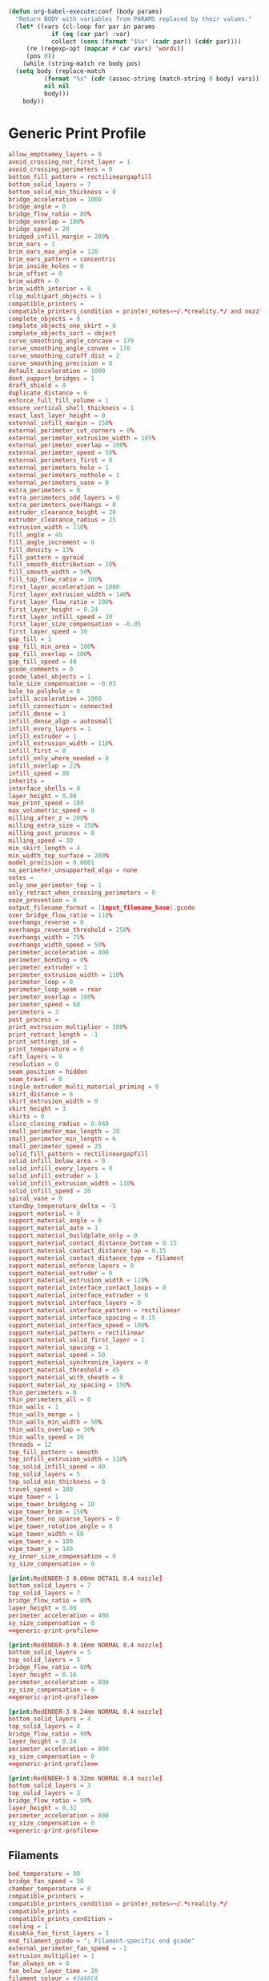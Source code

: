 #+PROPERTY: tangle "./config_bundle.ini"

#+BEGIN_SRC emacs-lisp :results none
  (defun org-babel-execute:conf (body params)
    "Return BODY with variables from PARAMS replaced by their values."
    (let* ((vars (cl-loop for par in params
			  if (eq (car par) :var)
			  collect (cons (format "$%s" (cadr par)) (cddr par))))
	   (re (regexp-opt (mapcar #'car vars) 'words))
	   (pos 0))
      (while (string-match re body pos)
	(setq body (replace-match
		    (format "%s" (cdr (assoc-string (match-string 0 body) vars)))
		    nil nil
		    body)))
      body))
#+END_SRC

* Generic Print Profile
  #+NAME: generic-print-profile
  #+BEGIN_SRC conf :noweb yes
    allow_emptnamey_layers = 0
    avoid_crossing_not_first_layer = 1
    avoid_crossing_perimeters = 0
    bottom_fill_pattern = rectilineargapfill
    bottom_solid_layers = 7
    bottom_solid_min_thickness = 0
    bridge_acceleration = 1000
    bridge_angle = 0
    bridge_flow_ratio = 80%
    bridge_overlap = 100%
    bridge_speed = 20
    bridged_infill_margin = 200%
    brim_ears = 1
    brim_ears_max_angle = 120
    brim_ears_pattern = concentric
    brim_inside_holes = 0
    brim_offset = 0
    brim_width = 0
    brim_width_interior = 0
    clip_multipart_objects = 1
    compatible_printers = 
    compatible_printers_condition = printer_notes=~/.*creality.*/ and nozzle_diameter[0]==0.4
    complete_objects = 0
    complete_objects_one_skirt = 0
    complete_objects_sort = object
    curve_smoothing_angle_concave = 170
    curve_smoothing_angle_convex = 170
    curve_smoothing_cutoff_dist = 2
    curve_smoothing_precision = 0
    default_acceleration = 1000
    dont_support_bridges = 1
    draft_shield = 0
    duplicate_distance = 6
    enforce_full_fill_volume = 1
    ensure_vertical_shell_thickness = 1
    exact_last_layer_height = 0
    external_infill_margin = 150%
    external_perimeter_cut_corners = 0%
    external_perimeter_extrusion_width = 105%
    external_perimeter_overlap = 100%
    external_perimeter_speed = 50%
    external_perimeters_first = 0
    external_perimeters_hole = 1
    external_perimeters_nothole = 1
    external_perimeters_vase = 0
    extra_perimeters = 0
    extra_perimeters_odd_layers = 0
    extra_perimeters_overhangs = 0
    extruder_clearance_height = 20
    extruder_clearance_radius = 25
    extrusion_width = 110%
    fill_angle = 45
    fill_angle_increment = 0
    fill_density = 13%
    fill_pattern = gyroid
    fill_smooth_distribution = 10%
    fill_smooth_width = 50%
    fill_top_flow_ratio = 100%
    first_layer_acceleration = 1000
    first_layer_extrusion_width = 140%
    first_layer_flow_ratio = 100%
    first_layer_height = 0.24
    first_layer_infill_speed = 30
    first_layer_size_compensation = -0.05
    first_layer_speed = 30
    gap_fill = 1
    gap_fill_min_area = 100%
    gap_fill_overlap = 100%
    gap_fill_speed = 40
    gcode_comments = 0
    gcode_label_objects = 1
    hole_size_compensation = -0.03
    hole_to_polyhole = 0
    infill_acceleration = 1000
    infill_connection = connected
    infill_dense = 1
    infill_dense_algo = autosmall
    infill_every_layers = 1
    infill_extruder = 1
    infill_extrusion_width = 110%
    infill_first = 0
    infill_only_where_needed = 0
    infill_overlap = 22%
    infill_speed = 80
    inherits = 
    interface_shells = 0
    layer_height = 0.08
    max_print_speed = 100
    max_volumetric_speed = 0
    milling_after_z = 200%
    milling_extra_size = 150%
    milling_post_process = 0
    milling_speed = 30
    min_skirt_length = 4
    min_width_top_surface = 200%
    model_precision = 0.0001
    no_perimeter_unsupported_algo = none
    notes = 
    only_one_perimeter_top = 1
    only_retract_when_crossing_perimeters = 0
    ooze_prevention = 0
    output_filename_format = [input_filename_base].gcode
    over_bridge_flow_ratio = 110%
    overhangs_reverse = 0
    overhangs_reverse_threshold = 250%
    overhangs_width = 75%
    overhangs_width_speed = 50%
    perimeter_acceleration = 400
    perimeter_bonding = 0%
    perimeter_extruder = 1
    perimeter_extrusion_width = 110%
    perimeter_loop = 0
    perimeter_loop_seam = rear
    perimeter_overlap = 100%
    perimeter_speed = 60
    perimeters = 3
    post_process = 
    print_extrusion_multiplier = 100%
    print_retract_length = -1
    print_settings_id = 
    print_temperature = 0
    raft_layers = 0
    resolution = 0
    seam_position = hidden
    seam_travel = 0
    single_extruder_multi_material_priming = 0
    skirt_distance = 6
    skirt_extrusion_width = 0
    skirt_height = 3
    skirts = 0
    slice_closing_radius = 0.049
    small_perimeter_max_length = 20
    small_perimeter_min_length = 6
    small_perimeter_speed = 25
    solid_fill_pattern = rectilineargapfill
    solid_infill_below_area = 0
    solid_infill_every_layers = 0
    solid_infill_extruder = 1
    solid_infill_extrusion_width = 110%
    solid_infill_speed = 20
    spiral_vase = 0
    standby_temperature_delta = -5
    support_material = 0
    support_material_angle = 0
    support_material_auto = 1
    support_material_buildplate_only = 0
    support_material_contact_distance_bottom = 0.15
    support_material_contact_distance_top = 0.15
    support_material_contact_distance_type = filament
    support_material_enforce_layers = 0
    support_material_extruder = 0
    support_material_extrusion_width = 110%
    support_material_interface_contact_loops = 0
    support_material_interface_extruder = 0
    support_material_interface_layers = 0
    support_material_interface_pattern = rectilinear
    support_material_interface_spacing = 0.15
    support_material_interface_speed = 100%
    support_material_pattern = rectilinear
    support_material_solid_first_layer = 1
    support_material_spacing = 1
    support_material_speed = 50
    support_material_synchronize_layers = 0
    support_material_threshold = 45
    support_material_with_sheath = 0
    support_material_xy_spacing = 150%
    thin_perimeters = 0
    thin_perimeters_all = 0
    thin_walls = 1
    thin_walls_merge = 1
    thin_walls_min_width = 50%
    thin_walls_overlap = 50%
    thin_walls_speed = 30
    threads = 12
    top_fill_pattern = smooth
    top_infill_extrusion_width = 110%
    top_solid_infill_speed = 40
    top_solid_layers = 5
    top_solid_min_thickness = 0
    travel_speed = 180
    wipe_tower = 1
    wipe_tower_bridging = 10
    wipe_tower_brim = 150%
    wipe_tower_no_sparse_layers = 0
    wipe_tower_rotation_angle = 0
    wipe_tower_width = 60
    wipe_tower_x = 180
    wipe_tower_y = 140
    xy_inner_size_compensation = 0
    xy_size_compensation = 0
  #+END_SRC

  #+BEGIN_SRC conf :noweb yes :tangle ./config_bundle.ini
    [print:RedENDER-3 0.08mm DETAIL 0.4 nozzle]
    bottom_solid_layers = 7
    top_solid_layers = 7
    bridge_flow_ratio = 80%
    layer_height = 0.08
    perimeter_acceleration = 400
    xy_size_compensation = 0
    <<generic-print-profile>>
  #+END_SRC
  
  #+BEGIN_SRC conf :noweb yes :tangle ./config_bundle.ini
    [print:RedENDER-3 0.16mm NORMAL 0.4 nozzle]
    bottom_solid_layers = 5
    top_solid_layers = 5
    bridge_flow_ratio = 80%
    layer_height = 0.16
    perimeter_acceleration = 800
    xy_size_compensation = 0
    <<generic-print-profile>>
  #+END_SRC
  
  #+BEGIN_SRC conf :noweb yes :tangle ./config_bundle.ini
    [print:RedENDER-3 0.24mm NORMAL 0.4 nozzle]
    bottom_solid_layers = 4
    top_solid_layers = 4
    bridge_flow_ratio = 90%
    layer_height = 0.24
    perimeter_acceleration = 800
    xy_size_compensation = 0
    <<generic-print-profile>>
  #+END_SRC
  
  #+BEGIN_SRC conf :noweb yes :tangle ./config_bundle.ini
    [print:RedENDER-3 0.32mm NORMAL 0.4 nozzle]
    bottom_solid_layers = 3
    top_solid_layers = 3
    bridge_flow_ratio = 90%
    layer_height = 0.32
    perimeter_acceleration = 800
    xy_size_compensation = 0
    <<generic-print-profile>>
  #+END_SRC

** Filaments
   #+NAME: generic-filament
   #+BEGIN_SRC conf :tangle no
     bed_temperature = 90
     bridge_fan_speed = 30
     chamber_temperature = 0
     compatible_printers = 
     compatible_printers_condition = printer_notes=~/.*creality.*/
     compatible_prints = 
     compatible_prints_condition = 
     cooling = 1
     disable_fan_first_layers = 3
     end_filament_gcode = "; Filament-specific end gcode"
     external_perimeter_fan_speed = -1
     extrusion_multiplier = 1
     fan_always_on = 0
     fan_below_layer_time = 20
     filament_colour = #3A80CA
     filament_cooling_final_speed = 3.4
     filament_cooling_initial_speed = 2.2
     filament_cooling_moves = 4
     filament_cooling_zone_pause = 0
     filament_cost = 20
     filament_density = 1.04
     filament_deretract_speed = nil
     filament_diameter = 1.75
     filament_dip_extraction_speed = 70
     filament_dip_insertion_speed = 33
     filament_enable_toolchange_part_fan = 0
     filament_enable_toolchange_temp = 0
     filament_load_time = 0
     filament_loading_speed = 28
     filament_loading_speed_start = 3
     filament_max_speed = 0
     filament_max_volumetric_speed = 11
     filament_max_wipe_tower_speed = 0
     filament_melt_zone_pause = 0
     filament_minimal_purge_on_wipe_tower = 15
     filament_notes = ""
     filament_ramming_parameters = "120 100 5.70968 6.03226 7 8.25806 9 9.19355 9.3871 9.77419 10.129 10.3226 10.4516 10.5161| 0.05 5.69677 0.45 6.15484 0.95 8.76774 1.45 9.20323 1.95 9.95806 2.45 10.3871 2.95 10.5677 3.45 7.6 3.95 7.6 4.45 7.6 4.95 7.6"
     filament_retract_before_travel = nil
     filament_retract_before_wipe = nil
     filament_retract_layer_change = nil
     filament_retract_length = nil
     filament_retract_lift = nil
     filament_retract_lift_above = nil
     filament_retract_lift_below = nil
     filament_retract_restart_extra = nil
     filament_retract_speed = nil
     filament_settings_id = ""
     filament_shrink = 100%
     filament_skinnydip_distance = 31
     filament_soluble = 0
     filament_toolchange_delay = 0
     filament_toolchange_part_fan_speed = 50
     filament_toolchange_temp = 200
     filament_type = ABS
     filament_unload_time = 0
     filament_unloading_speed = 90
     filament_unloading_speed_start = 100
     filament_use_fast_skinnydip = 0
     filament_use_skinnydip = 0
     filament_vendor = (Unknown)
     filament_wipe = nil
     filament_wipe_advanced_pigment = 0.5
     filament_wipe_extra_perimeter = nil
     first_layer_bed_temperature = 100
     first_layer_temperature = 238
     inherits = 
     max_fan_speed = 0
     max_speed_reduction = 90%
     min_fan_speed = 0
     min_print_speed = 15
     slowdown_below_layer_time = 20
     start_filament_gcode = "M900 K{if printer_notes=~/.*PRINTER_HAS_BOWDEN.*/}200{else}30{endif}; Filament gcode"
     temperature = 245
     top_fan_speed = -1
   #+END_SRC

   #+BEGIN_SRC conf :noweb yes :tangle ./config_bundle.ini
     [filament:RedENDER-3 PLA]
     bed_temperature = 60
     bridge_fan_speed = 100
     disable_fan_first_layers = 1
     fan_always_on = 1
     fan_below_layer_time = 100
     filament_colour = #FF3232
     filament_density = 1.24
     filament_max_volumentric_speed = 14
     filament_ramming_parameters = "120 100 6.6 6.8 7.2 7.6 7.9 8.2 8.7 9.4 9.9 10.0| 0.05 6.6 0.45 6.8 0.95 7.8 1.45 8.3 1.95 9.7 2.45 10 2.95 7.6 3.45 7.6 3.95 7.6 4.45 7.6 4.95 7.6"
     filament_type = PLA
     first_layer_bed_temperature = 50
     first_layer_temperature = 200
     max_fan_speed = 100
     temperature = 190
     top_fan_speed = 100
     <<generic-filament>>
   #+END_SRC
   
   #+BEGIN_SRC conf :noweb yes :tangle ./config_bundle.ini
     [filament:RedENDER-3 ABS]
     bed_temperature = 70
     bridge_fan_speed = 30
     disable_fan_first_layers = 3
     fan_always_on = 0
     fan_below_layer_time = 20
     filament_colour = #3A80CA
     filament_density = 1.04
     filament_max_volumentric_speed = 11
     filament_ramming_parameters = "120 100 5.70968 6.03226 7 8.25806 9 9.19355 9.3871 9.77419 10.129 10.3226 10.4516 10.5161| 0.05 5.69677 0.45 6.15484 0.95 8.76774 1.45 9.20323 1.95 9.95806 2.45 10.3871 2.95 10.5677 3.45 7.6 3.95 7.6 4.45 7.6 4.95 7.6"
     filament_type = ABS
     first_layer_bed_temperature = 100
     first_layer_temperature = 230
     max_fan_speed = 0
     temperature = 235
     top_fan_speed = -1
     <<generic-filament>>
   #+END_SRC
   
   #+BEGIN_SRC conf :noweb yes :tangle ./config_bundle.ini
     [filament:RedENDER-3 PETG]
     bed_temperature = 70
     bridge_fan_speed = 100
     disable_fan_first_layers = 3
     fan_always_on = 1
     fan_below_layer_time = 20
     filament_colour = #FF8000
     filament_density = 1.45
     filament_max_volumentric_speed = 8
     filament_ramming_parameters = "120 100 6.6 6.8 7.2 7.6 7.9 8.2 8.7 9.4 9.9 10.0| 0.05 6.6 0.45 6.8 0.95 7.8 1.45 8.3 1.95 9.7 2.45 10 2.95 7.6 3.45 7.6 3.95 7.6 4.45 7.6 4.95 7.6"
     filament_type = PETG
     first_layer_bed_temperature = 70
     first_layer_temperature = 215
     max_fan_speed = 40
     temperature = 220
     top_fan_speed = 20
     <<generic-filament>>
   #+END_SRC
   
   #+BEGIN_SRC conf :tangle ./config_bundle.ini
     [printer:RedENDER-3 0.4 nozzle]
     bed_custom_model = 
     bed_custom_texture = 
     bed_shape = 0x0,232x0,232x232,0x232
     before_layer_gcode = ;BEFORE_LAYER_CHANGE\n;[layer_z]\n\n
     between_objects_gcode = 
     cooling_tube_length = 5
     cooling_tube_retraction = 91.5
     default_filament_profile = "Creality PLA"
     default_print_profile = 0.16mm NORMAL 0.4 nozzle
     deretract_speed = 40
     end_gcode = END_PRINT
     extra_loading_move = -2
     extruder_colour = #FFFF00
     extruder_fan_offset = 0%
     extruder_offset = 0x0
     extruder_temperature_offset = 0
     fan_speedup_time = -1
     feature_gcode = 
     gcode_flavor = marlin
     high_current_on_filament_swap = 0
     host_type = octoprint
     inherits = 
     layer_gcode = ;AFTER_LAYER_CHANGE\n;[layer_z]
     machine_max_acceleration_e = 5000
     machine_max_acceleration_extruding = 500
     machine_max_acceleration_retracting = 1000
     machine_max_acceleration_travel = 1500,1250
     machine_max_acceleration_x = 500
     machine_max_acceleration_y = 500
     machine_max_acceleration_z = 100
     machine_max_feedrate_e = 60
     machine_max_feedrate_x = 500
     machine_max_feedrate_y = 500
     machine_max_feedrate_z = 10
     machine_max_jerk_e = 5
     machine_max_jerk_x = 8
     machine_max_jerk_y = 8
     machine_max_jerk_z = 0.4
     machine_min_extruding_rate = 0
     machine_min_travel_rate = 0
     max_layer_height = 0.32
     max_print_height = 250
     milling_diameter = 
     milling_toolchange_end_gcode = 
     milling_toolchange_start_gcode = 
     milling_z_lift = 
     min_layer_height = 0.04
     min_length = 0.035
     nozzle_diameter = 0.4
     parking_pos_retraction = 92
     print_host = 
     print_machine_envelope = 0
     printer_model = ENDER-3
     printer_notes = Fan-made creality ender-3 printer profile. Please send me a github issue if this profile need tweaking.\nPRINTER_HAS_BOWDEN
     printer_settings_id = 
     printer_technology = FFF
     printer_variant = 0.4
     printer_vendor = 
     printhost_apikey = 
     printhost_cafile = 
     printhost_slug = 
     remaining_times = 0
     retract_before_travel = 2
     retract_before_wipe = 70%
     retract_layer_change = 1
     retract_length = 6
     retract_length_toolchange = 1
     retract_lift = 0
     retract_lift_above = 0
     retract_lift_below = 0
     retract_lift_not_last_layer = 0
     retract_restart_extra = 0
     retract_restart_extra_toolchange = 0
     retract_speed = 60
     serial_port = 
     serial_speed = 250000
     silent_mode = 0
     single_extruder_multi_material = 0
     start_gcode = START_PRINT 
     thumbnails = 0x0,0x0
     thumbnails_color = #018aff
     thumbnails_custom_color = 0
     thumbnails_with_bed = 1
     time_estimation_compensation = 100%
     toolchange_gcode = 
     use_firmware_retraction = 0
     use_relative_e_distances = 1
     use_volumetric_e = 0
     variable_layer_height = 1
     wipe = 1
     wipe_advanced = 0
     wipe_advanced_algo = linear
     wipe_advanced_multiplier = 60
     wipe_advanced_nozzle_melted_volume = 120
     wipe_extra_perimeter = 0
     z_offset = 0
     z_step = 0.005
   #+END_SRC

   #+BEGIN_SRC conf :tangle ./config_bundle.ini 
     [presets]
     print = RedENDER-3 0.32mm SPEED 0.4 nozzle 
     sla_print = 
     sla_material = 
     printer = RedENDER-3 0.4 nozzle 
     filament = RedENDER-3 ABS


   #+END_SRC
